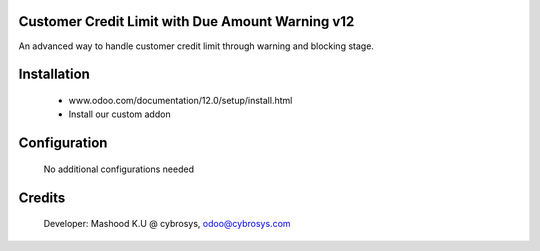 Customer Credit Limit with Due Amount Warning  v12
==================================================
An advanced way to handle customer credit limit through warning and blocking stage.

Installation
============
	- www.odoo.com/documentation/12.0/setup/install.html
	- Install our custom addon

Configuration
=============

    No additional configurations needed

Credits
=======
    Developer: Mashood K.U @ cybrosys, odoo@cybrosys.com
